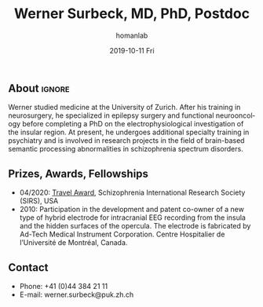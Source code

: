 #+TITLE:       Werner Surbeck, MD, PhD, Postdoc
#+AUTHOR:      homanlab
#+EMAIL:       homanlab.zuerich@gmail.com
#+DATE:        2019-10-11 Fri
#+URI:         /people/%y/%m/%d/werner-surbeck-md-phd
#+KEYWORDS:    lab, werner, contact, cv
#+TAGS:        lab, werner, contact, cv
#+LANGUAGE:    en
#+OPTIONS:     H:3 num:nil toc:nil \n:nil ::t |:t ^:nil -:nil f:t *:t <:t
#+DESCRIPTION: Postdoc
#+AVATAR:      https://homanlab.github.io/media/img/lab_ws.png

#+ATTR_HTML: :width 200px
[[https://homanlab.github.io/media/img/lab_ws.png]]

** About                                                             :ignore:
Werner studied medicine at the University of Zurich. After his training
in neurosurgery, he specialized in epilepsy surgery and functional
neurooncology before completing a PhD on the electrophysiological
investigation of the insular region. At present, he undergoes additional
specialty training in psychiatry and is involved in research projects in
the field of brain-based semantic processing abnormalities in
schizophrenia spectrum disorders.

** Prizes, Awards, Fellowships
- 04/2020: [[https://schizophreniaresearchsociety.org/wp-content/uploads/2020/05/2020-Travel-Awardees.pdf][Travel Award]], Schizophrenia International Research Society (SIRS), USA
- 2010: Participation in the development and patent co-owner of a new
  type of hybrid electrode for intracranial EEG recording from the
  insula and the hidden surfaces of the opercula. The electrode is
  fabricated by Ad-Tech Medical Instrument Corporation. Centre
  Hospitalier de l’Université de Montréal, Canada.
 
** Contact
#+ATTR_HTML: :target _blank
- Phone: +41 (0)44 384 21 11
- E-mail: werner.surbeck@puk.zh.ch
